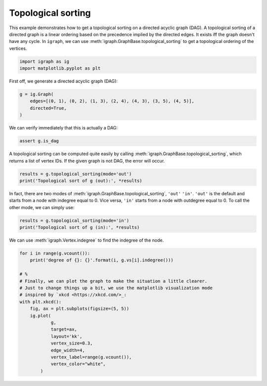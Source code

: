 
.. DO NOT EDIT.
.. THIS FILE WAS AUTOMATICALLY GENERATED BY SPHINX-GALLERY.
.. TO MAKE CHANGES, EDIT THE SOURCE PYTHON FILE:
.. "tutorials/topological_sort.py"
.. LINE NUMBERS ARE GIVEN BELOW.

.. only:: html

    .. note::
        :class: sphx-glr-download-link-note

        Click :ref:`here <sphx_glr_download_tutorials_topological_sort.py>`
        to download the full example code

.. rst-class:: sphx-glr-example-title

.. _sphx_glr_tutorials_topological_sort.py:


.. _tutorials-topological-sort:

===================
Topological sorting
===================

This example demonstrates how to get a topological sorting on a directed acyclic graph (DAG). A topological sorting of a directed graph is a linear ordering based on the precedence implied by the directed edges. It exists iff the graph doesn't have any cycle. In ``igraph``, we can use :meth:`igraph.GraphBase.topological_sorting` to get a topological ordering of the vertices.

.. GENERATED FROM PYTHON SOURCE LINES 10-14

.. code-block:: default

    import igraph as ig
    import matplotlib.pyplot as plt









.. GENERATED FROM PYTHON SOURCE LINES 15-16

First off, we generate a directed acyclic graph (DAG):

.. GENERATED FROM PYTHON SOURCE LINES 16-21

.. code-block:: default

    g = ig.Graph(
        edges=[(0, 1), (0, 2), (1, 3), (2, 4), (4, 3), (3, 5), (4, 5)],
        directed=True,
    )








.. GENERATED FROM PYTHON SOURCE LINES 22-23

We can verify immediately that this is actually a DAG:

.. GENERATED FROM PYTHON SOURCE LINES 23-25

.. code-block:: default

    assert g.is_dag
    







.. GENERATED FROM PYTHON SOURCE LINES 26-29

A topological sorting can be computed quite easily by calling
:meth:`igraph.GraphBase.topological_sorting`, which returns a list of vertex IDs.
If the given graph is not DAG, the error will occur.

.. GENERATED FROM PYTHON SOURCE LINES 29-32

.. code-block:: default

    results = g.topological_sorting(mode='out')
    print('Topological sort of g (out):', *results)





.. rst-class:: sphx-glr-script-out

 .. code-block:: none

    Topological sort of g (out): 0 1 2 4 3 5




.. GENERATED FROM PYTHON SOURCE LINES 33-37

In fact, there are two modes of :meth:`igraph.GraphBase.topological_sorting`,
``'out'`` ``'in'``. ``'out'`` is the default and starts from a node with
indegree equal to 0. Vice versa, ``'in'`` starts from a node with outdegree
equal to 0. To call the other mode, we can simply use:

.. GENERATED FROM PYTHON SOURCE LINES 37-40

.. code-block:: default

    results = g.topological_sorting(mode='in')
    print('Topological sort of g (in):', *results)





.. rst-class:: sphx-glr-script-out

 .. code-block:: none

    Topological sort of g (in): 5 3 1 4 2 0




.. GENERATED FROM PYTHON SOURCE LINES 41-42

We can use :meth:`igraph.Vertex.indegree` to find the indegree of the node.

.. GENERATED FROM PYTHON SOURCE LINES 42-60

.. code-block:: default

    for i in range(g.vcount()):
        print('degree of {}: {}'.format(i, g.vs[i].indegree()))

    # %
    # Finally, we can plot the graph to make the situation a little clearer.
    # Just to change things up a bit, we use the matplotlib visualization mode
    # inspired by `xkcd <https://xkcd.com/>_:
    with plt.xkcd():
        fig, ax = plt.subplots(figsize=(5, 5))
        ig.plot(
                g,
                target=ax,
                layout='kk',
                vertex_size=0.3,
                edge_width=4,
                vertex_label=range(g.vcount()),
                vertex_color="white",
            )



.. image-sg:: /tutorials/images/sphx_glr_topological_sort_001.png
   :alt: topological sort
   :srcset: /tutorials/images/sphx_glr_topological_sort_001.png
   :class: sphx-glr-single-img


.. rst-class:: sphx-glr-script-out

 .. code-block:: none

    degree of 0: 0
    degree of 1: 1
    degree of 2: 1
    degree of 3: 2
    degree of 4: 1
    degree of 5: 2





.. rst-class:: sphx-glr-timing

   **Total running time of the script:** ( 0 minutes  0.071 seconds)


.. _sphx_glr_download_tutorials_topological_sort.py:

.. only:: html

  .. container:: sphx-glr-footer sphx-glr-footer-example


    .. container:: sphx-glr-download sphx-glr-download-python

      :download:`Download Python source code: topological_sort.py <topological_sort.py>`

    .. container:: sphx-glr-download sphx-glr-download-jupyter

      :download:`Download Jupyter notebook: topological_sort.ipynb <topological_sort.ipynb>`


.. only:: html

 .. rst-class:: sphx-glr-signature

    `Gallery generated by Sphinx-Gallery <https://sphinx-gallery.github.io>`_
